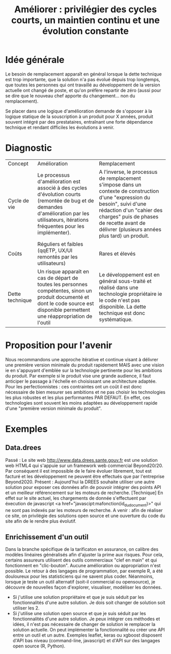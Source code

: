 #+title: Améliorer : privilégier des cycles courts, un maintien continu et une évolution constante

* Idée générale

Le besoin de remplacement apparaît en général lorsque la dette
technique est trop importante, que la solution n'a pas évolué depuis
trop longtemps, que toutes les personnes qui ont travaillé au
développement de la version actuelle ont changé de poste, et qu'on
préfère repartir de zéro (aussi pour se dire que le nouveau chef
apporte du changement... non du remplacement).

Se placer dans une logique d'amélioration demande de s'opposer à la
logique statique de la souscription à un produit pour X années,
produit souvent intégré par des prestataires, entraînant une forte
dépendance technique et rendant difficiles les évolutions à venir.

* Diagnostic

| Concept | Amélioration | Remplacement |
| Cycle de vie | Le processus d'amélioration est associé à des cycles d'évolution courts (remontée de bug et de demandes d'amélioration par les utilisateurs, itérations fréquentes pour les implémenter). | A l'inverse, le processus de remplacement s'impose dans un contexte de construction d'une "expression du besoin", suivi d'une rédaction d'un "cahier des charges" puis de phases de recette avant de délivrer (plusieurs années plus tard) un produit. |
| Coûts | Réguliers et faibles (qqETP, UX/UI remontés par les utilisateurs) | Rares et élevés |
| Dette technique | Un risque apparaît en cas de départ de toutes les personnes compétentes, sinon un produit documenté et dont le code source est disponible permettent une réappropriation de l'outil | Le développement est en général sous-traité et réalisé dans une technologie propriétaire ie le code n'est pas disponible. La dette technique est donc systématique. |

* Proposition pour l'avenir

Nous recommandons une approche itérative et continue visant à délivrer une première version minimale du produit rapidement MAIS avec une vision ie en s'appuyant d'emblée sur la technologie pertinente pour les ambitions du produit. Par exemple si le produit vise une grande audience, il faut anticiper le passage à l'échelle en choisissant une architecture adaptée. Pour les perfectionnistes : ces contraintes ont un coût il est donc nécessaire de bien mesurer ses ambitions et ne pas choisir les technologies les plus robustes et les plus performantes PAR DEFAUT. En effet, ces technologies sont souvent les moins adaptées au développement rapide d'une "première version minimale du produit".

* Exemples

** Data.drees
Passé : Le site web http://www.data.drees.sante.gouv.fr est une solution web HTML4 qui s'appuie
sur un framework web commercial Beyond20/20. Par conséquent il est impossible de le faire
évoluer librement, tout est facturé et les développement ne peuvent être effectués que par l'entreprise Beyond2020.
Présent : Aujourd'hui la DREES souhaite utiliser une autre solution pour exposer ces données afin de pouvoir intégrer des points API et un meilleur référencement sur les moteurs de recherche. [Technique] En effet sur le site actuel, les chargements de donnée s'effectuent par éxecution de javascript <a href="javascipt:mafonction(id_du_document)>" qui ne sont pas indexés par les moteurs de recherche.
A venir : afin de réaliser ce site, on privilégie des solutions open source et une ouverture du code du site afin de le rendre plus évolutif.

** Enrichissement d'un outil
Dans la branche spécifique de la tarificaton en assurance, on calibre des modèles linéaires généralisés afin d'ajuster la prime aux risques. Pour cela, certains assureurs utilisent des outils commerciaux "clef en main" et qui fonctionnent en "clic-bouton". Aucune amélioration ou appropriation n'est possible. Le retour à des langages de programmation, par exemple R, a été douloureux pour les statisticiens qui ne savent plus coder. Néanmoins, lorsque je teste un outil alternatif (soit-il commercial ou opensource), je
découvre de nouvelles façon d'explorer, visualiser, modéliser les données. 
- Si j'utilise une solution propriétaire et que je suis séduit par les fonctionnalités d'une autre solution. Je dois soit changer de solution soit utiliser les 2.
- Si j'utilise une solution open source et que je suis séduit par les fonctionnalités d'une autre solution. Je peux intégrer ces méthodes et idées, il n'est pas nécessaire de changer de solution ie remplacer la solution actuelle. On peut implémenter la fonctionnalité ou créer une API entre un outil et un autre. Exemples leaflet, keras ou xgboost disposent d'API bas niveau (command-line, javascript) et d'API sur des langages open source (R, Python).
